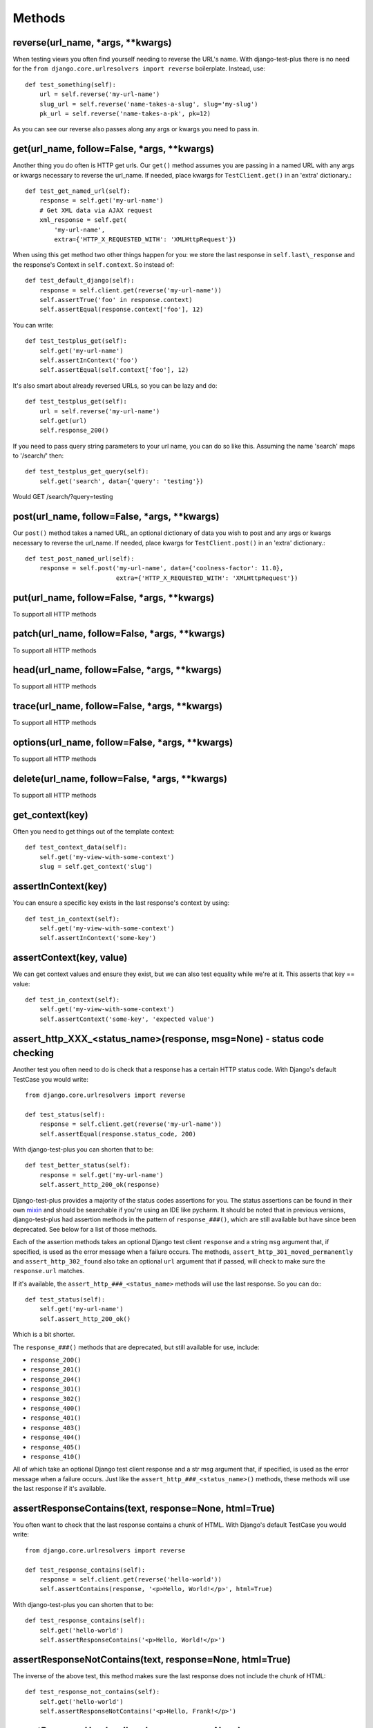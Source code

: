 Methods
-------

reverse(url\_name, \*args, \*\*kwargs)
~~~~~~~~~~~~~~~~~~~~~~~~~~~~~~~~~~~~~~~~

When testing views you often find yourself needing to reverse the URL's name. With django-test-plus there is no need for the ``from django.core.urlresolvers import reverse`` boilerplate. Instead, use::

    def test_something(self):
        url = self.reverse('my-url-name')
        slug_url = self.reverse('name-takes-a-slug', slug='my-slug')
        pk_url = self.reverse('name-takes-a-pk', pk=12)

As you can see our reverse also passes along any args or kwargs you need
to pass in.

get(url\_name, follow=False, \*args, \*\*kwargs)
~~~~~~~~~~~~~~~~~~~~~~~~~~~~~~~~~~~~~~~~~~~~~~~~

Another thing you do often is HTTP get urls. Our ``get()`` method
assumes you are passing in a named URL with any args or kwargs necessary
to reverse the url\_name.
If needed, place kwargs for ``TestClient.get()`` in an 'extra' dictionary.::

    def test_get_named_url(self):
        response = self.get('my-url-name')
        # Get XML data via AJAX request
        xml_response = self.get(
            'my-url-name',
            extra={'HTTP_X_REQUESTED_WITH': 'XMLHttpRequest'})

When using this get method two other things happen for you: we store the
last response in ``self.last\_response`` and the response's Context in ``self.context``.
So instead of::

    def test_default_django(self):
        response = self.client.get(reverse('my-url-name'))
        self.assertTrue('foo' in response.context)
        self.assertEqual(response.context['foo'], 12)

You can write::

    def test_testplus_get(self):
        self.get('my-url-name')
        self.assertInContext('foo')
        self.assertEqual(self.context['foo'], 12)

It's also smart about already reversed URLs, so you can be lazy and do::

    def test_testplus_get(self):
        url = self.reverse('my-url-name')
        self.get(url)
        self.response_200()

If you need to pass query string parameters to your url name, you can do so like this. Assuming the name 'search' maps to '/search/' then::

    def test_testplus_get_query(self):
        self.get('search', data={'query': 'testing'})

Would GET /search/?query=testing

post(url\_name, follow=False, \*args, \*\*kwargs)
~~~~~~~~~~~~~~~~~~~~~~~~~~~~~~~~~~~~~~~~~~~~~~~~~~~~~~

Our ``post()`` method takes a named URL, an optional dictionary of data you wish
to post and any args or kwargs necessary to reverse the url\_name.
If needed, place kwargs for ``TestClient.post()`` in an 'extra' dictionary.::

    def test_post_named_url(self):
        response = self.post('my-url-name', data={'coolness-factor': 11.0},
                             extra={'HTTP_X_REQUESTED_WITH': 'XMLHttpRequest'})


put(url\_name, follow=False, \*args, \*\*kwargs)
~~~~~~~~~~~~~~~~~~~~~~~~~~~~~~~~~~~~~~~~~~~~~~~~

To support all HTTP methods

patch(url\_name, follow=False, \*args, \*\*kwargs)
~~~~~~~~~~~~~~~~~~~~~~~~~~~~~~~~~~~~~~~~~~~~~~~~

To support all HTTP methods

head(url\_name, follow=False, \*args, \*\*kwargs)
~~~~~~~~~~~~~~~~~~~~~~~~~~~~~~~~~~~~~~~~~~~~~~~~

To support all HTTP methods

trace(url\_name, follow=False, \*args, \*\*kwargs)
~~~~~~~~~~~~~~~~~~~~~~~~~~~~~~~~~~~~~~~~~~~~~~~~

To support all HTTP methods

options(url\_name, follow=False, \*args, \*\*kwargs)
~~~~~~~~~~~~~~~~~~~~~~~~~~~~~~~~~~~~~~~~~~~~~~~~

To support all HTTP methods

delete(url\_name, follow=False, \*args, \*\*kwargs)
~~~~~~~~~~~~~~~~~~~~~~~~~~~~~~~~~~~~~~~~~~~~~~~~

To support all HTTP methods

get_context(key)
~~~~~~~~~~~~~~~~

Often you need to get things out of the template context::

    def test_context_data(self):
        self.get('my-view-with-some-context')
        slug = self.get_context('slug')

assertInContext(key)
~~~~~~~~~~~~~~~~~~~~

You can ensure a specific key exists in the last response's context by
using::

    def test_in_context(self):
        self.get('my-view-with-some-context')
        self.assertInContext('some-key')

assertContext(key, value)
~~~~~~~~~~~~~~~~~~~~~~~~~

We can get context values and ensure they exist, but we can also test
equality while we're at it. This asserts that key == value::

    def test_in_context(self):
        self.get('my-view-with-some-context')
        self.assertContext('some-key', 'expected value')

assert\_http\_XXX_\<status\_name\>(response, msg=None) - status code checking
~~~~~~~~~~~~~~~~~~~~~~~~~~~~~~~~~~~~~~~~~~~~~~

Another test you often need to do is check that a response has a certain
HTTP status code. With Django's default TestCase you would write::

    from django.core.urlresolvers import reverse

    def test_status(self):
        response = self.client.get(reverse('my-url-name'))
        self.assertEqual(response.status_code, 200)

With django-test-plus you can shorten that to be::

    def test_better_status(self):
        response = self.get('my-url-name')
        self.assert_http_200_ok(response)

Django-test-plus provides a majority of the status codes assertions for you. The status assertions can be found in their own `mixin <https://github.com/revsys/django-test-plus/blob/main/test_plus/status_codes.py>`__ and should be searchable if you're using an IDE like pycharm. It should be noted that in previous versions, django-test-plus had assertion methods in the pattern of ``response_###()``, which are still available but have since been deprecated. See below for a list of those methods.

Each of the assertion methods takes an optional Django test client ``response`` and a string ``msg`` argument that, if specified, is used as the error message when a failure occurs. The methods, ``assert_http_301_moved_permanently`` and ``assert_http_302_found`` also take an optional ``url`` argument that if passed, will check to make sure the ``response.url`` matches.

If it's available, the ``assert_http_###_<status_name>`` methods will use the last response. So you can do:::

    def test_status(self):
        self.get('my-url-name')
        self.assert_http_200_ok()

Which is a bit shorter.

The ``response_###()`` methods that are deprecated, but still available for use, include: 

- ``response_200()``
- ``response_201()``
- ``response_204()`` 
- ``response_301()``
- ``response_302()`` 
- ``response_400()``
- ``response_401()`` 
- ``response_403()``
- ``response_404()`` 
- ``response_405()``
- ``response_410()`` 

All of which take an optional Django test client response and a str msg argument that, if specified, is used as the error message when a failure occurs. Just like the ``assert_http_###_<status_name>()`` methods, these methods will use the last response if it's available. 

assertResponseContains(text, response=None, html=True)
~~~~~~~~~~~~~~~~~~~~~~~~~~~~~~~~~~~~~~~~~~~~~~~~~~~~~~

You often want to check that the last response contains a chunk of HTML. With
Django's default TestCase you would write::

    from django.core.urlresolvers import reverse

    def test_response_contains(self):
        response = self.client.get(reverse('hello-world'))
        self.assertContains(response, '<p>Hello, World!</p>', html=True)

With django-test-plus you can shorten that to be::

    def test_response_contains(self):
        self.get('hello-world')
        self.assertResponseContains('<p>Hello, World!</p>')

assertResponseNotContains(text, response=None, html=True)
~~~~~~~~~~~~~~~~~~~~~~~~~~~~~~~~~~~~~~~~~~~~~~~~~~~~~~~~~

The inverse of the above test, this method makes sure the last response does not include
the chunk of HTML::

    def test_response_not_contains(self):
        self.get('hello-world')
        self.assertResponseNotContains('<p>Hello, Frank!</p>')

assertResponseHeaders(headers, response=None)
~~~~~~~~~~~~~~~~~~~~~~~~~~~~~~~~~~~~~~~~~~~~~

Sometimes your views or middleware will set custom headers::

    def test_custom_headers(self):
        self.get('my-url-name')
        self.assertResponseHeaders({'X-Custom-Header': 'Foo'})
        self.assertResponseHeaders({'X-Does-Not-Exist': None})

You might also want to check standard headers::

    def test_content_type(self):
        self.get('my-json-view')
        self.assertResponseHeaders({'Content-Type': 'application/json'})

get\_check\_200(url\_name, \*args, \*\*kwargs)
~~~~~~~~~~~~~~~~~~~~~~~~~~~~~~~~~~~~~~~~~~~~~~~~

GETing and checking views return status 200 is a common test. This method makes it more convenient::

    def test_even_better_status(self):
        response = self.get_check_200('my-url-name')

make\_user(username='testuser', password='password', perms=None)
~~~~~~~~~~~~~~~~~~~~~~~~~~~~~~~~~~~~~~~~~~~~~~~~~~~~~~~~~~~~~~~~

When testing out views you often need to create various users to ensure
all of your logic is safe and sound. To make this process easier, this
method will create a user for you::

    def test_user_stuff(self)
        user1 = self.make_user('u1')
        user2 = self.make_user('u2')

If creating a User in your project is more complicated, say for example
you removed the ``username`` field from the default Django Auth model,
you can provide a `Factory
Boy <https://factoryboy.readthedocs.org/en/latest/>`__ factory to create
it or override this method on your own sub-class.

To use a Factory Boy factory, create your class like this::

    from test_plus.test import TestCase
    from .factories import UserFactory


    class MySpecialTest(TestCase):
        user_factory = UserFactory

        def test_special_creation(self):
            user1 = self.make_user('u1')

**NOTE:** Users created by this method will have their password
set to the string 'password' by default, in order to ease testing.
If you need a specific password, override the ``password`` parameter.

You can also pass in user permissions by passing in a string of
'``<app_name>.<perm name>``' or '``<app_name>.*``'.  For example::

    user2 = self.make_user(perms=['myapp.create_widget', 'otherapp.*'])
